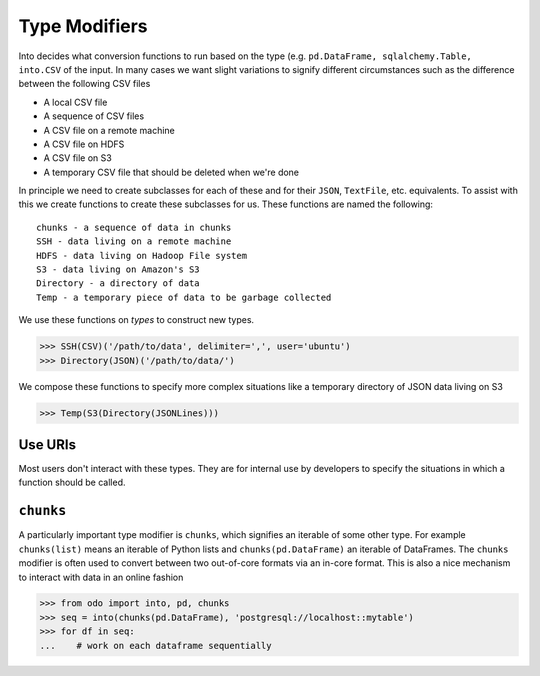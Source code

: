 Type Modifiers
==============

Into decides what conversion functions to run based on the type (e.g.
``pd.DataFrame, sqlalchemy.Table, into.CSV`` of the input.  In many cases we
want slight variations to signify different circumstances such as the
difference between the following CSV files

*  A local CSV file
*  A sequence of CSV files
*  A CSV file on a remote machine
*  A CSV file on HDFS
*  A CSV file on S3
*  A temporary CSV file that should be deleted when we're done

In principle we need to create subclasses for each of these and for their
``JSON``, ``TextFile``, etc. equivalents.  To assist with this we create
functions to create these subclasses for us.  These functions are named the
following::

    chunks - a sequence of data in chunks
    SSH - data living on a remote machine
    HDFS - data living on Hadoop File system
    S3 - data living on Amazon's S3
    Directory - a directory of data
    Temp - a temporary piece of data to be garbage collected

We use these functions on *types* to construct new types.

.. code-block:: python

   >>> SSH(CSV)('/path/to/data', delimiter=',', user='ubuntu')
   >>> Directory(JSON)('/path/to/data/')

We compose these functions to specify more complex situations like a temporary
directory of JSON data living on S3

.. code-block:: python

   >>> Temp(S3(Directory(JSONLines)))

Use URIs
--------

Most users don't interact with these types.  They are for internal use by
developers to specify the situations in which a function should be called.


``chunks``
----------

A particularly important type modifier is ``chunks``, which signifies an
iterable of some other type.  For example ``chunks(list)`` means an iterable of
Python lists and ``chunks(pd.DataFrame)`` an iterable of DataFrames.  The
``chunks`` modifier is often used to convert between two out-of-core formats
via an in-core format.  This is also a nice mechanism to interact with data in
an online fashion

.. code-block:: Python

   >>> from odo import into, pd, chunks
   >>> seq = into(chunks(pd.DataFrame), 'postgresql://localhost::mytable')
   >>> for df in seq:
   ...    # work on each dataframe sequentially
